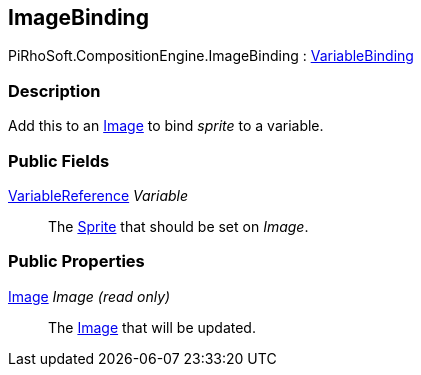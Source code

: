 [#reference/image-binding]

## ImageBinding

PiRhoSoft.CompositionEngine.ImageBinding : <<reference/variable-binding.html,VariableBinding>>

### Description

Add this to an https://docs.unity3d.com/ScriptReference/UI.Image.html[Image^] to bind _sprite_ to a variable.

### Public Fields

<<reference/variable-reference.html,VariableReference>> _Variable_::

The https://docs.unity3d.com/ScriptReference/Sprite.html[Sprite^] that should be set on _Image_.

### Public Properties

https://docs.unity3d.com/ScriptReference/Image.html[Image^] _Image_ _(read only)_::

The https://docs.unity3d.com/ScriptReference/UI.Image.html[Image^] that will be updated.

ifdef::backend-multipage_html5[]
<<manual/image-binding.html,Manual>>
endif::[]